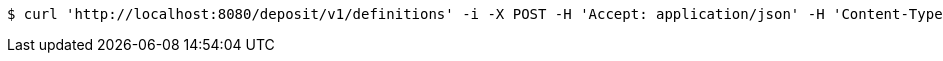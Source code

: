 [source,bash]
----
$ curl 'http://localhost:8080/deposit/v1/definitions' -i -X POST -H 'Accept: application/json' -H 'Content-Type: application/json' -d 'ZmLKEouR'
----